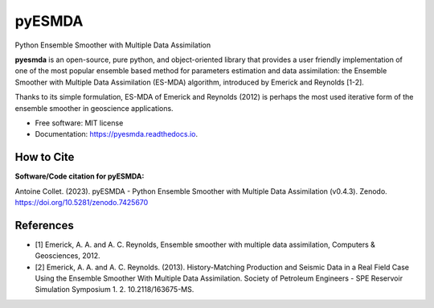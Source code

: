 =======
pyESMDA
=======


.. image:: https://img.shields.io/badge/License-MIT license-blue.svg
    :target: https://github.com/antoinecollet5/pyesmda/-/blob/master/LICENSE

.. image:: https://img.shields.io/badge/dynamic/json?color=green&label=gitlab%20stars&query=%24.star_count&url=https%3A%2F%2Fgitlab.com%2Fapi%2Fv4%2Fprojects%2F31672379
    :target: https://img.shields.io/badge/dynamic/json?color=green&label=gitlab%20stars&query=%24.star_count&url=https%3A%2F%2Fgitlab.com%2Fapi%2Fv4%2Fprojects%2F31672379`
    :alt: Stars

.. image:: https://img.shields.io/pypi/pyversions/pyesmda.svg
    :target: https://pypi.org/pypi/pyesmda
    :alt: Python

.. image:: https://img.shields.io/pypi/v/pyesmda.svg
    :target: https://pypi.org/pypi/pyesmda
    :alt: PyPI

.. image:: https://static.pepy.tech/badge/pyesmda
    :target: https://pepy.tech/project/pyesmda
    :alt: Downoads

.. image:: https://gitlab.com/antoinecollet5/pyesmda/badges/master/pipeline.svg
    :target: https://gitlab.com/antoinecollet5/pyesmda/pipelines/
    :alt: Build Status

.. image:: https://readthedocs.org/projects/pyesmda/badge/?version=latest
    :target: https://pyesmda.readthedocs.io/en/latest/?badge=latest
    :alt: Documentation Status

.. image:: https://gitlab.com/antoinecollet5/pyesmda/badges/master/coverage.svg
    :target: https://gitlab.com/antoinecollet5/pyesmda/pipelines/
    :alt: Coverage

.. image:: https://app.codacy.com/project/badge/Grade/bc4d1a8a1f574273a053a32d44931c00
    :target: https://www.codacy.com/gl/antoinecollet5/pyesmda/dashboard?utm_source=gitlab.com&amp;utm_medium=referral&amp;utm_content=antoinecollet5/pyesmda&amp;utm_campaign=Badge_Grade
    :alt: codacy

.. image:: https://img.shields.io/badge/pre--commit-enabled-brightgreen?logo=pre-commit
   :target: https://github.com/pre-commit/pre-commit
   :alt: pre-commit

.. image:: https://img.shields.io/badge/code%20style-black-000000.svg?style=flat
    :target: https://github.com/psf/black
    :alt: Black

.. image:: https://img.shields.io/badge/%20imports-isort-%231674b1?style=flat
    :target: https://timothycrosley.github.io/isort
    :alt: isort

.. image:: https://zenodo.org/badge/DOI/10.5281/zenodo.7425670.svg
   :target: https://doi.org/10.5281/zenodo.7425670
   :alt: DOI

Python Ensemble Smoother with Multiple Data Assimilation

**pyesmda** is an open-source, pure python, and object-oriented library that provides
a user friendly implementation of one of the most popular ensemble based method
for parameters estimation and data assimilation: the Ensemble Smoother with
Multiple Data Assimilation (ES-MDA) algorithm, introduced by Emerick and Reynolds [1-2].

Thanks to its simple formulation, ES-MDA of Emerick and Reynolds (2012) is perhaps the
most used iterative form of the ensemble smoother in geoscience applications.

* Free software: MIT license
* Documentation: https://pyesmda.readthedocs.io.

How to Cite
-----------

**Software/Code citation for pyESMDA:**

Antoine Collet. (2023). pyESMDA - Python Ensemble Smoother with Multiple Data Assimilation (v0.4.3). Zenodo. https://doi.org/10.5281/zenodo.7425670


References
----------

* [1] Emerick, A. A. and A. C. Reynolds, Ensemble smoother with multiple
  data assimilation, Computers & Geosciences, 2012.
* [2] Emerick, A. A. and A. C. Reynolds. (2013). History-Matching
  Production and Seismic Data in a Real Field Case Using the Ensemble
  Smoother With Multiple Data Assimilation. Society of Petroleum
  Engineers - SPE Reservoir Simulation Symposium
  1.    2. 10.2118/163675-MS.
